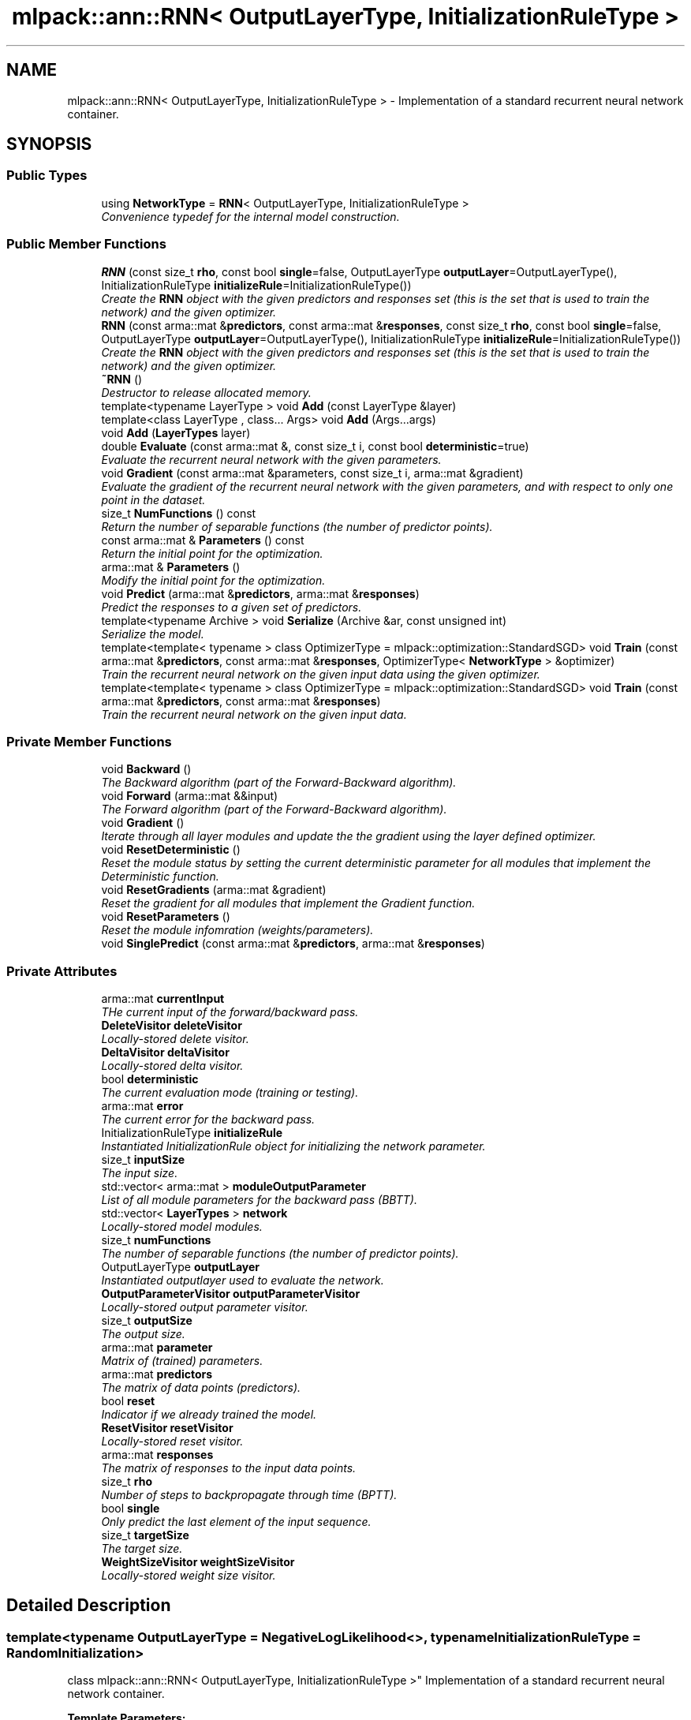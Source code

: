 .TH "mlpack::ann::RNN< OutputLayerType, InitializationRuleType >" 3 "Sat Mar 25 2017" "Version master" "mlpack" \" -*- nroff -*-
.ad l
.nh
.SH NAME
mlpack::ann::RNN< OutputLayerType, InitializationRuleType > \- Implementation of a standard recurrent neural network container\&.  

.SH SYNOPSIS
.br
.PP
.SS "Public Types"

.in +1c
.ti -1c
.RI "using \fBNetworkType\fP = \fBRNN\fP< OutputLayerType, InitializationRuleType >"
.br
.RI "\fIConvenience typedef for the internal model construction\&. \fP"
.in -1c
.SS "Public Member Functions"

.in +1c
.ti -1c
.RI "\fBRNN\fP (const size_t \fBrho\fP, const bool \fBsingle\fP=false, OutputLayerType \fBoutputLayer\fP=OutputLayerType(), InitializationRuleType \fBinitializeRule\fP=InitializationRuleType())"
.br
.RI "\fICreate the \fBRNN\fP object with the given predictors and responses set (this is the set that is used to train the network) and the given optimizer\&. \fP"
.ti -1c
.RI "\fBRNN\fP (const arma::mat &\fBpredictors\fP, const arma::mat &\fBresponses\fP, const size_t \fBrho\fP, const bool \fBsingle\fP=false, OutputLayerType \fBoutputLayer\fP=OutputLayerType(), InitializationRuleType \fBinitializeRule\fP=InitializationRuleType())"
.br
.RI "\fICreate the \fBRNN\fP object with the given predictors and responses set (this is the set that is used to train the network) and the given optimizer\&. \fP"
.ti -1c
.RI "\fB~RNN\fP ()"
.br
.RI "\fIDestructor to release allocated memory\&. \fP"
.ti -1c
.RI "template<typename LayerType > void \fBAdd\fP (const LayerType &layer)"
.br
.ti -1c
.RI "template<class LayerType , class\&.\&.\&. Args> void \fBAdd\fP (Args\&.\&.\&.args)"
.br
.ti -1c
.RI "void \fBAdd\fP (\fBLayerTypes\fP layer)"
.br
.ti -1c
.RI "double \fBEvaluate\fP (const arma::mat &, const size_t i, const bool \fBdeterministic\fP=true)"
.br
.RI "\fIEvaluate the recurrent neural network with the given parameters\&. \fP"
.ti -1c
.RI "void \fBGradient\fP (const arma::mat &parameters, const size_t i, arma::mat &gradient)"
.br
.RI "\fIEvaluate the gradient of the recurrent neural network with the given parameters, and with respect to only one point in the dataset\&. \fP"
.ti -1c
.RI "size_t \fBNumFunctions\fP () const "
.br
.RI "\fIReturn the number of separable functions (the number of predictor points)\&. \fP"
.ti -1c
.RI "const arma::mat & \fBParameters\fP () const "
.br
.RI "\fIReturn the initial point for the optimization\&. \fP"
.ti -1c
.RI "arma::mat & \fBParameters\fP ()"
.br
.RI "\fIModify the initial point for the optimization\&. \fP"
.ti -1c
.RI "void \fBPredict\fP (arma::mat &\fBpredictors\fP, arma::mat &\fBresponses\fP)"
.br
.RI "\fIPredict the responses to a given set of predictors\&. \fP"
.ti -1c
.RI "template<typename Archive > void \fBSerialize\fP (Archive &ar, const unsigned int)"
.br
.RI "\fISerialize the model\&. \fP"
.ti -1c
.RI "template<template< typename > class OptimizerType = mlpack::optimization::StandardSGD> void \fBTrain\fP (const arma::mat &\fBpredictors\fP, const arma::mat &\fBresponses\fP, OptimizerType< \fBNetworkType\fP > &optimizer)"
.br
.RI "\fITrain the recurrent neural network on the given input data using the given optimizer\&. \fP"
.ti -1c
.RI "template<template< typename > class OptimizerType = mlpack::optimization::StandardSGD> void \fBTrain\fP (const arma::mat &\fBpredictors\fP, const arma::mat &\fBresponses\fP)"
.br
.RI "\fITrain the recurrent neural network on the given input data\&. \fP"
.in -1c
.SS "Private Member Functions"

.in +1c
.ti -1c
.RI "void \fBBackward\fP ()"
.br
.RI "\fIThe Backward algorithm (part of the Forward-Backward algorithm)\&. \fP"
.ti -1c
.RI "void \fBForward\fP (arma::mat &&input)"
.br
.RI "\fIThe Forward algorithm (part of the Forward-Backward algorithm)\&. \fP"
.ti -1c
.RI "void \fBGradient\fP ()"
.br
.RI "\fIIterate through all layer modules and update the the gradient using the layer defined optimizer\&. \fP"
.ti -1c
.RI "void \fBResetDeterministic\fP ()"
.br
.RI "\fIReset the module status by setting the current deterministic parameter for all modules that implement the Deterministic function\&. \fP"
.ti -1c
.RI "void \fBResetGradients\fP (arma::mat &gradient)"
.br
.RI "\fIReset the gradient for all modules that implement the Gradient function\&. \fP"
.ti -1c
.RI "void \fBResetParameters\fP ()"
.br
.RI "\fIReset the module infomration (weights/parameters)\&. \fP"
.ti -1c
.RI "void \fBSinglePredict\fP (const arma::mat &\fBpredictors\fP, arma::mat &\fBresponses\fP)"
.br
.in -1c
.SS "Private Attributes"

.in +1c
.ti -1c
.RI "arma::mat \fBcurrentInput\fP"
.br
.RI "\fITHe current input of the forward/backward pass\&. \fP"
.ti -1c
.RI "\fBDeleteVisitor\fP \fBdeleteVisitor\fP"
.br
.RI "\fILocally-stored delete visitor\&. \fP"
.ti -1c
.RI "\fBDeltaVisitor\fP \fBdeltaVisitor\fP"
.br
.RI "\fILocally-stored delta visitor\&. \fP"
.ti -1c
.RI "bool \fBdeterministic\fP"
.br
.RI "\fIThe current evaluation mode (training or testing)\&. \fP"
.ti -1c
.RI "arma::mat \fBerror\fP"
.br
.RI "\fIThe current error for the backward pass\&. \fP"
.ti -1c
.RI "InitializationRuleType \fBinitializeRule\fP"
.br
.RI "\fIInstantiated InitializationRule object for initializing the network parameter\&. \fP"
.ti -1c
.RI "size_t \fBinputSize\fP"
.br
.RI "\fIThe input size\&. \fP"
.ti -1c
.RI "std::vector< arma::mat > \fBmoduleOutputParameter\fP"
.br
.RI "\fIList of all module parameters for the backward pass (BBTT)\&. \fP"
.ti -1c
.RI "std::vector< \fBLayerTypes\fP > \fBnetwork\fP"
.br
.RI "\fILocally-stored model modules\&. \fP"
.ti -1c
.RI "size_t \fBnumFunctions\fP"
.br
.RI "\fIThe number of separable functions (the number of predictor points)\&. \fP"
.ti -1c
.RI "OutputLayerType \fBoutputLayer\fP"
.br
.RI "\fIInstantiated outputlayer used to evaluate the network\&. \fP"
.ti -1c
.RI "\fBOutputParameterVisitor\fP \fBoutputParameterVisitor\fP"
.br
.RI "\fILocally-stored output parameter visitor\&. \fP"
.ti -1c
.RI "size_t \fBoutputSize\fP"
.br
.RI "\fIThe output size\&. \fP"
.ti -1c
.RI "arma::mat \fBparameter\fP"
.br
.RI "\fIMatrix of (trained) parameters\&. \fP"
.ti -1c
.RI "arma::mat \fBpredictors\fP"
.br
.RI "\fIThe matrix of data points (predictors)\&. \fP"
.ti -1c
.RI "bool \fBreset\fP"
.br
.RI "\fIIndicator if we already trained the model\&. \fP"
.ti -1c
.RI "\fBResetVisitor\fP \fBresetVisitor\fP"
.br
.RI "\fILocally-stored reset visitor\&. \fP"
.ti -1c
.RI "arma::mat \fBresponses\fP"
.br
.RI "\fIThe matrix of responses to the input data points\&. \fP"
.ti -1c
.RI "size_t \fBrho\fP"
.br
.RI "\fINumber of steps to backpropagate through time (BPTT)\&. \fP"
.ti -1c
.RI "bool \fBsingle\fP"
.br
.RI "\fIOnly predict the last element of the input sequence\&. \fP"
.ti -1c
.RI "size_t \fBtargetSize\fP"
.br
.RI "\fIThe target size\&. \fP"
.ti -1c
.RI "\fBWeightSizeVisitor\fP \fBweightSizeVisitor\fP"
.br
.RI "\fILocally-stored weight size visitor\&. \fP"
.in -1c
.SH "Detailed Description"
.PP 

.SS "template<typename OutputLayerType = NegativeLogLikelihood<>, typename InitializationRuleType = RandomInitialization>
.br
class mlpack::ann::RNN< OutputLayerType, InitializationRuleType >"
Implementation of a standard recurrent neural network container\&. 


.PP
\fBTemplate Parameters:\fP
.RS 4
\fIOutputLayerType\fP The output layer type used to evaluate the network\&. 
.br
\fIInitializationRuleType\fP Rule used to initialize the weight matrix\&. 
.RE
.PP

.PP
Definition at line 40 of file rnn\&.hpp\&.
.SH "Member Typedef Documentation"
.PP 
.SS "template<typename OutputLayerType  = NegativeLogLikelihood<>, typename InitializationRuleType  = RandomInitialization> using \fBmlpack::ann::RNN\fP< OutputLayerType, InitializationRuleType >::\fBNetworkType\fP =  \fBRNN\fP<OutputLayerType, InitializationRuleType>"

.PP
Convenience typedef for the internal model construction\&. 
.PP
Definition at line 44 of file rnn\&.hpp\&.
.SH "Constructor & Destructor Documentation"
.PP 
.SS "template<typename OutputLayerType  = NegativeLogLikelihood<>, typename InitializationRuleType  = RandomInitialization> \fBmlpack::ann::RNN\fP< OutputLayerType, InitializationRuleType >::\fBRNN\fP (const size_t rho, const bool single = \fCfalse\fP, OutputLayerType outputLayer = \fCOutputLayerType()\fP, InitializationRuleType initializeRule = \fCInitializationRuleType()\fP)"

.PP
Create the \fBRNN\fP object with the given predictors and responses set (this is the set that is used to train the network) and the given optimizer\&. Optionally, specify which initialize rule and performance function should be used\&.
.PP
\fBParameters:\fP
.RS 4
\fIrho\fP Maximum number of steps to backpropagate through time (BPTT)\&. 
.br
\fIsingle\fP Predict only the last element of the input sequence\&. 
.br
\fIoutputLayer\fP Output layer used to evaluate the network\&. 
.br
\fIinitializeRule\fP Optional instantiated InitializationRule object for initializing the network parameter\&. 
.RE
.PP

.SS "template<typename OutputLayerType  = NegativeLogLikelihood<>, typename InitializationRuleType  = RandomInitialization> \fBmlpack::ann::RNN\fP< OutputLayerType, InitializationRuleType >::\fBRNN\fP (const arma::mat & predictors, const arma::mat & responses, const size_t rho, const bool single = \fCfalse\fP, OutputLayerType outputLayer = \fCOutputLayerType()\fP, InitializationRuleType initializeRule = \fCInitializationRuleType()\fP)"

.PP
Create the \fBRNN\fP object with the given predictors and responses set (this is the set that is used to train the network) and the given optimizer\&. Optionally, specify which initialize rule and performance function should be used\&.
.PP
\fBParameters:\fP
.RS 4
\fIpredictors\fP Input training variables\&. 
.br
\fIresponses\fP Outputs results from input training variables\&. 
.br
\fIrho\fP Maximum number of steps to backpropagate through time (BPTT)\&. 
.br
\fIsingle\fP Predict only the last element of the input sequence\&. 
.br
\fIoutputLayer\fP Output layer used to evaluate the network\&. 
.br
\fIinitializeRule\fP Optional instantiated InitializationRule object for initializing the network parameter\&. 
.RE
.PP

.SS "template<typename OutputLayerType  = NegativeLogLikelihood<>, typename InitializationRuleType  = RandomInitialization> \fBmlpack::ann::RNN\fP< OutputLayerType, InitializationRuleType >::~\fBRNN\fP ()"

.PP
Destructor to release allocated memory\&. 
.SH "Member Function Documentation"
.PP 
.SS "template<typename OutputLayerType  = NegativeLogLikelihood<>, typename InitializationRuleType  = RandomInitialization> template<typename LayerType > void \fBmlpack::ann::RNN\fP< OutputLayerType, InitializationRuleType >::\fBAdd\fP (const LayerType & layer)\fC [inline]\fP"

.PP
Definition at line 168 of file rnn\&.hpp\&.
.PP
References mlpack::ann::RNN< OutputLayerType, InitializationRuleType >::network\&.
.SS "template<typename OutputLayerType  = NegativeLogLikelihood<>, typename InitializationRuleType  = RandomInitialization> template<class LayerType , class\&.\&.\&. Args> void \fBmlpack::ann::RNN\fP< OutputLayerType, InitializationRuleType >::\fBAdd\fP (Args\&.\&.\&. args)\fC [inline]\fP"

.PP
Definition at line 176 of file rnn\&.hpp\&.
.PP
References mlpack::ann::RNN< OutputLayerType, InitializationRuleType >::network\&.
.SS "template<typename OutputLayerType  = NegativeLogLikelihood<>, typename InitializationRuleType  = RandomInitialization> void \fBmlpack::ann::RNN\fP< OutputLayerType, InitializationRuleType >::\fBAdd\fP (\fBLayerTypes\fP layer)\fC [inline]\fP"

.PP
Definition at line 183 of file rnn\&.hpp\&.
.PP
References mlpack::ann::RNN< OutputLayerType, InitializationRuleType >::network\&.
.SS "template<typename OutputLayerType  = NegativeLogLikelihood<>, typename InitializationRuleType  = RandomInitialization> void \fBmlpack::ann::RNN\fP< OutputLayerType, InitializationRuleType >::Backward ()\fC [private]\fP"

.PP
The Backward algorithm (part of the Forward-Backward algorithm)\&. Computes backward pass for module\&. 
.PP
Referenced by mlpack::ann::RNN< OutputLayerType, InitializationRuleType >::Parameters()\&.
.SS "template<typename OutputLayerType  = NegativeLogLikelihood<>, typename InitializationRuleType  = RandomInitialization> double \fBmlpack::ann::RNN\fP< OutputLayerType, InitializationRuleType >::Evaluate (const arma::mat &, const size_t i, const bool deterministic = \fCtrue\fP)"

.PP
Evaluate the recurrent neural network with the given parameters\&. This function is usually called by the optimizer to train the model\&.
.PP
\fBParameters:\fP
.RS 4
\fIparameters\fP Matrix model parameters\&. 
.br
\fIi\fP Index of point to use for objective function evaluation\&. 
.br
\fIdeterministic\fP Whether or not to train or test the model\&. Note some layer act differently in training or testing mode\&. 
.RE
.PP

.SS "template<typename OutputLayerType  = NegativeLogLikelihood<>, typename InitializationRuleType  = RandomInitialization> void \fBmlpack::ann::RNN\fP< OutputLayerType, InitializationRuleType >::Forward (arma::mat && input)\fC [private]\fP"

.PP
The Forward algorithm (part of the Forward-Backward algorithm)\&. Computes forward probabilities for each module\&.
.PP
\fBParameters:\fP
.RS 4
\fIinput\fP Data sequence to compute probabilities for\&. 
.RE
.PP

.PP
Referenced by mlpack::ann::RNN< OutputLayerType, InitializationRuleType >::Parameters()\&.
.SS "template<typename OutputLayerType  = NegativeLogLikelihood<>, typename InitializationRuleType  = RandomInitialization> void \fBmlpack::ann::RNN\fP< OutputLayerType, InitializationRuleType >::Gradient (const arma::mat & parameters, const size_t i, arma::mat & gradient)"

.PP
Evaluate the gradient of the recurrent neural network with the given parameters, and with respect to only one point in the dataset\&. This is useful for optimizers such as SGD, which require a separable objective function\&.
.PP
\fBParameters:\fP
.RS 4
\fIparameters\fP Matrix of the model parameters to be optimized\&. 
.br
\fIi\fP Index of points to use for objective function gradient evaluation\&. 
.br
\fIgradient\fP Matrix to output gradient into\&. 
.RE
.PP

.SS "template<typename OutputLayerType  = NegativeLogLikelihood<>, typename InitializationRuleType  = RandomInitialization> void \fBmlpack::ann::RNN\fP< OutputLayerType, InitializationRuleType >::Gradient ()\fC [private]\fP"

.PP
Iterate through all layer modules and update the the gradient using the layer defined optimizer\&. 
.PP
Referenced by mlpack::ann::RNN< OutputLayerType, InitializationRuleType >::Parameters()\&.
.SS "template<typename OutputLayerType  = NegativeLogLikelihood<>, typename InitializationRuleType  = RandomInitialization> size_t \fBmlpack::ann::RNN\fP< OutputLayerType, InitializationRuleType >::NumFunctions () const\fC [inline]\fP"

.PP
Return the number of separable functions (the number of predictor points)\&. 
.PP
Definition at line 186 of file rnn\&.hpp\&.
.PP
References mlpack::ann::RNN< OutputLayerType, InitializationRuleType >::numFunctions\&.
.SS "template<typename OutputLayerType  = NegativeLogLikelihood<>, typename InitializationRuleType  = RandomInitialization> const arma::mat& \fBmlpack::ann::RNN\fP< OutputLayerType, InitializationRuleType >::Parameters () const\fC [inline]\fP"

.PP
Return the initial point for the optimization\&. 
.PP
Definition at line 189 of file rnn\&.hpp\&.
.PP
References mlpack::ann::RNN< OutputLayerType, InitializationRuleType >::parameter\&.
.SS "template<typename OutputLayerType  = NegativeLogLikelihood<>, typename InitializationRuleType  = RandomInitialization> arma::mat& \fBmlpack::ann::RNN\fP< OutputLayerType, InitializationRuleType >::Parameters ()\fC [inline]\fP"

.PP
Modify the initial point for the optimization\&. 
.PP
Definition at line 191 of file rnn\&.hpp\&.
.PP
References mlpack::ann::RNN< OutputLayerType, InitializationRuleType >::Backward(), mlpack::ann::RNN< OutputLayerType, InitializationRuleType >::Forward(), mlpack::ann::RNN< OutputLayerType, InitializationRuleType >::Gradient(), mlpack::ann::RNN< OutputLayerType, InitializationRuleType >::parameter, mlpack::ann::RNN< OutputLayerType, InitializationRuleType >::ResetDeterministic(), mlpack::ann::RNN< OutputLayerType, InitializationRuleType >::ResetGradients(), mlpack::ann::RNN< OutputLayerType, InitializationRuleType >::ResetParameters(), mlpack::ann::RNN< OutputLayerType, InitializationRuleType >::Serialize(), and mlpack::ann::RNN< OutputLayerType, InitializationRuleType >::SinglePredict()\&.
.SS "template<typename OutputLayerType  = NegativeLogLikelihood<>, typename InitializationRuleType  = RandomInitialization> void \fBmlpack::ann::RNN\fP< OutputLayerType, InitializationRuleType >::Predict (arma::mat & predictors, arma::mat & responses)"

.PP
Predict the responses to a given set of predictors\&. The responses will reflect the output of the given output layer as returned by the output layer function\&.
.PP
\fBParameters:\fP
.RS 4
\fIpredictors\fP Input predictors\&. 
.br
\fIresponses\fP Matrix to put output predictions of responses into\&. 
.RE
.PP

.SS "template<typename OutputLayerType  = NegativeLogLikelihood<>, typename InitializationRuleType  = RandomInitialization> void \fBmlpack::ann::RNN\fP< OutputLayerType, InitializationRuleType >::ResetDeterministic ()\fC [private]\fP"

.PP
Reset the module status by setting the current deterministic parameter for all modules that implement the Deterministic function\&. 
.PP
Referenced by mlpack::ann::RNN< OutputLayerType, InitializationRuleType >::Parameters()\&.
.SS "template<typename OutputLayerType  = NegativeLogLikelihood<>, typename InitializationRuleType  = RandomInitialization> void \fBmlpack::ann::RNN\fP< OutputLayerType, InitializationRuleType >::ResetGradients (arma::mat & gradient)\fC [private]\fP"

.PP
Reset the gradient for all modules that implement the Gradient function\&. 
.PP
Referenced by mlpack::ann::RNN< OutputLayerType, InitializationRuleType >::Parameters()\&.
.SS "template<typename OutputLayerType  = NegativeLogLikelihood<>, typename InitializationRuleType  = RandomInitialization> void \fBmlpack::ann::RNN\fP< OutputLayerType, InitializationRuleType >::ResetParameters ()\fC [private]\fP"

.PP
Reset the module infomration (weights/parameters)\&. 
.PP
Referenced by mlpack::ann::RNN< OutputLayerType, InitializationRuleType >::Parameters()\&.
.SS "template<typename OutputLayerType  = NegativeLogLikelihood<>, typename InitializationRuleType  = RandomInitialization> template<typename Archive > void \fBmlpack::ann::RNN\fP< OutputLayerType, InitializationRuleType >::Serialize (Archive & ar, const unsigned int)"

.PP
Serialize the model\&. 
.PP
Referenced by mlpack::ann::RNN< OutputLayerType, InitializationRuleType >::Parameters()\&.
.SS "template<typename OutputLayerType  = NegativeLogLikelihood<>, typename InitializationRuleType  = RandomInitialization> void \fBmlpack::ann::RNN\fP< OutputLayerType, InitializationRuleType >::SinglePredict (const arma::mat & predictors, arma::mat & responses)\fC [private]\fP"

.PP
Referenced by mlpack::ann::RNN< OutputLayerType, InitializationRuleType >::Parameters()\&.
.SS "template<typename OutputLayerType  = NegativeLogLikelihood<>, typename InitializationRuleType  = RandomInitialization> template<template< typename > class OptimizerType = mlpack::optimization::StandardSGD> void \fBmlpack::ann::RNN\fP< OutputLayerType, InitializationRuleType >::Train (const arma::mat & predictors, const arma::mat & responses, OptimizerType< \fBNetworkType\fP > & optimizer)"

.PP
Train the recurrent neural network on the given input data using the given optimizer\&. This will use the existing model parameters as a starting point for the optimization\&. If this is not what you want, then you should access the parameters vector directly with \fBParameters()\fP and modify it as desired\&.
.PP
\fBTemplate Parameters:\fP
.RS 4
\fIOptimizerType\fP Type of optimizer to use to train the model\&. 
.RE
.PP
\fBParameters:\fP
.RS 4
\fIpredictors\fP Input training variables\&. 
.br
\fIresponses\fP Outputs results from input training variables\&. 
.br
\fIoptimizer\fP Instantiated optimizer used to train the model\&. 
.RE
.PP

.SS "template<typename OutputLayerType  = NegativeLogLikelihood<>, typename InitializationRuleType  = RandomInitialization> template<template< typename > class OptimizerType = mlpack::optimization::StandardSGD> void \fBmlpack::ann::RNN\fP< OutputLayerType, InitializationRuleType >::Train (const arma::mat & predictors, const arma::mat & responses)"

.PP
Train the recurrent neural network on the given input data\&. By default, the SGD optimization algorithm is used, but others can be specified (such as \fBmlpack::optimization::RMSprop\fP)\&.
.PP
This will use the existing model parameters as a starting point for the optimization\&. If this is not what you want, then you should access the parameters vector directly with \fBParameters()\fP and modify it as desired\&.
.PP
\fBTemplate Parameters:\fP
.RS 4
\fIOptimizerType\fP Type of optimizer to use to train the model\&. 
.RE
.PP
\fBParameters:\fP
.RS 4
\fIpredictors\fP Input training variables\&. 
.br
\fIresponses\fP Outputs results from input training variables\&. 
.RE
.PP

.SH "Member Data Documentation"
.PP 
.SS "template<typename OutputLayerType  = NegativeLogLikelihood<>, typename InitializationRuleType  = RandomInitialization> arma::mat \fBmlpack::ann::RNN\fP< OutputLayerType, InitializationRuleType >::currentInput\fC [private]\fP"

.PP
THe current input of the forward/backward pass\&. 
.PP
Definition at line 287 of file rnn\&.hpp\&.
.SS "template<typename OutputLayerType  = NegativeLogLikelihood<>, typename InitializationRuleType  = RandomInitialization> \fBDeleteVisitor\fP \fBmlpack::ann::RNN\fP< OutputLayerType, InitializationRuleType >::deleteVisitor\fC [private]\fP"

.PP
Locally-stored delete visitor\&. 
.PP
Definition at line 305 of file rnn\&.hpp\&.
.SS "template<typename OutputLayerType  = NegativeLogLikelihood<>, typename InitializationRuleType  = RandomInitialization> \fBDeltaVisitor\fP \fBmlpack::ann::RNN\fP< OutputLayerType, InitializationRuleType >::deltaVisitor\fC [private]\fP"

.PP
Locally-stored delta visitor\&. 
.PP
Definition at line 290 of file rnn\&.hpp\&.
.SS "template<typename OutputLayerType  = NegativeLogLikelihood<>, typename InitializationRuleType  = RandomInitialization> bool \fBmlpack::ann::RNN\fP< OutputLayerType, InitializationRuleType >::deterministic\fC [private]\fP"

.PP
The current evaluation mode (training or testing)\&. 
.PP
Definition at line 308 of file rnn\&.hpp\&.
.SS "template<typename OutputLayerType  = NegativeLogLikelihood<>, typename InitializationRuleType  = RandomInitialization> arma::mat \fBmlpack::ann::RNN\fP< OutputLayerType, InitializationRuleType >::error\fC [private]\fP"

.PP
The current error for the backward pass\&. 
.PP
Definition at line 284 of file rnn\&.hpp\&.
.SS "template<typename OutputLayerType  = NegativeLogLikelihood<>, typename InitializationRuleType  = RandomInitialization> InitializationRuleType \fBmlpack::ann::RNN\fP< OutputLayerType, InitializationRuleType >::initializeRule\fC [private]\fP"

.PP
Instantiated InitializationRule object for initializing the network parameter\&. 
.PP
Definition at line 251 of file rnn\&.hpp\&.
.SS "template<typename OutputLayerType  = NegativeLogLikelihood<>, typename InitializationRuleType  = RandomInitialization> size_t \fBmlpack::ann::RNN\fP< OutputLayerType, InitializationRuleType >::inputSize\fC [private]\fP"

.PP
The input size\&. 
.PP
Definition at line 254 of file rnn\&.hpp\&.
.SS "template<typename OutputLayerType  = NegativeLogLikelihood<>, typename InitializationRuleType  = RandomInitialization> std::vector<arma::mat> \fBmlpack::ann::RNN\fP< OutputLayerType, InitializationRuleType >::moduleOutputParameter\fC [private]\fP"

.PP
List of all module parameters for the backward pass (BBTT)\&. 
.PP
Definition at line 296 of file rnn\&.hpp\&.
.SS "template<typename OutputLayerType  = NegativeLogLikelihood<>, typename InitializationRuleType  = RandomInitialization> std::vector<\fBLayerTypes\fP> \fBmlpack::ann::RNN\fP< OutputLayerType, InitializationRuleType >::network\fC [private]\fP"

.PP
Locally-stored model modules\&. 
.PP
Definition at line 269 of file rnn\&.hpp\&.
.PP
Referenced by mlpack::ann::RNN< OutputLayerType, InitializationRuleType >::Add()\&.
.SS "template<typename OutputLayerType  = NegativeLogLikelihood<>, typename InitializationRuleType  = RandomInitialization> size_t \fBmlpack::ann::RNN\fP< OutputLayerType, InitializationRuleType >::numFunctions\fC [private]\fP"

.PP
The number of separable functions (the number of predictor points)\&. 
.PP
Definition at line 281 of file rnn\&.hpp\&.
.PP
Referenced by mlpack::ann::RNN< OutputLayerType, InitializationRuleType >::NumFunctions()\&.
.SS "template<typename OutputLayerType  = NegativeLogLikelihood<>, typename InitializationRuleType  = RandomInitialization> OutputLayerType \fBmlpack::ann::RNN\fP< OutputLayerType, InitializationRuleType >::outputLayer\fC [private]\fP"

.PP
Instantiated outputlayer used to evaluate the network\&. 
.PP
Definition at line 247 of file rnn\&.hpp\&.
.SS "template<typename OutputLayerType  = NegativeLogLikelihood<>, typename InitializationRuleType  = RandomInitialization> \fBOutputParameterVisitor\fP \fBmlpack::ann::RNN\fP< OutputLayerType, InitializationRuleType >::outputParameterVisitor\fC [private]\fP"

.PP
Locally-stored output parameter visitor\&. 
.PP
Definition at line 293 of file rnn\&.hpp\&.
.SS "template<typename OutputLayerType  = NegativeLogLikelihood<>, typename InitializationRuleType  = RandomInitialization> size_t \fBmlpack::ann::RNN\fP< OutputLayerType, InitializationRuleType >::outputSize\fC [private]\fP"

.PP
The output size\&. 
.PP
Definition at line 257 of file rnn\&.hpp\&.
.SS "template<typename OutputLayerType  = NegativeLogLikelihood<>, typename InitializationRuleType  = RandomInitialization> arma::mat \fBmlpack::ann::RNN\fP< OutputLayerType, InitializationRuleType >::parameter\fC [private]\fP"

.PP
Matrix of (trained) parameters\&. 
.PP
Definition at line 278 of file rnn\&.hpp\&.
.PP
Referenced by mlpack::ann::RNN< OutputLayerType, InitializationRuleType >::Parameters()\&.
.SS "template<typename OutputLayerType  = NegativeLogLikelihood<>, typename InitializationRuleType  = RandomInitialization> arma::mat \fBmlpack::ann::RNN\fP< OutputLayerType, InitializationRuleType >::predictors\fC [private]\fP"

.PP
The matrix of data points (predictors)\&. 
.PP
Definition at line 272 of file rnn\&.hpp\&.
.SS "template<typename OutputLayerType  = NegativeLogLikelihood<>, typename InitializationRuleType  = RandomInitialization> bool \fBmlpack::ann::RNN\fP< OutputLayerType, InitializationRuleType >::reset\fC [private]\fP"

.PP
Indicator if we already trained the model\&. 
.PP
Definition at line 263 of file rnn\&.hpp\&.
.SS "template<typename OutputLayerType  = NegativeLogLikelihood<>, typename InitializationRuleType  = RandomInitialization> \fBResetVisitor\fP \fBmlpack::ann::RNN\fP< OutputLayerType, InitializationRuleType >::resetVisitor\fC [private]\fP"

.PP
Locally-stored reset visitor\&. 
.PP
Definition at line 302 of file rnn\&.hpp\&.
.SS "template<typename OutputLayerType  = NegativeLogLikelihood<>, typename InitializationRuleType  = RandomInitialization> arma::mat \fBmlpack::ann::RNN\fP< OutputLayerType, InitializationRuleType >::responses\fC [private]\fP"

.PP
The matrix of responses to the input data points\&. 
.PP
Definition at line 275 of file rnn\&.hpp\&.
.SS "template<typename OutputLayerType  = NegativeLogLikelihood<>, typename InitializationRuleType  = RandomInitialization> size_t \fBmlpack::ann::RNN\fP< OutputLayerType, InitializationRuleType >::rho\fC [private]\fP"

.PP
Number of steps to backpropagate through time (BPTT)\&. 
.PP
Definition at line 244 of file rnn\&.hpp\&.
.SS "template<typename OutputLayerType  = NegativeLogLikelihood<>, typename InitializationRuleType  = RandomInitialization> bool \fBmlpack::ann::RNN\fP< OutputLayerType, InitializationRuleType >::single\fC [private]\fP"

.PP
Only predict the last element of the input sequence\&. 
.PP
Definition at line 266 of file rnn\&.hpp\&.
.SS "template<typename OutputLayerType  = NegativeLogLikelihood<>, typename InitializationRuleType  = RandomInitialization> size_t \fBmlpack::ann::RNN\fP< OutputLayerType, InitializationRuleType >::targetSize\fC [private]\fP"

.PP
The target size\&. 
.PP
Definition at line 260 of file rnn\&.hpp\&.
.SS "template<typename OutputLayerType  = NegativeLogLikelihood<>, typename InitializationRuleType  = RandomInitialization> \fBWeightSizeVisitor\fP \fBmlpack::ann::RNN\fP< OutputLayerType, InitializationRuleType >::weightSizeVisitor\fC [private]\fP"

.PP
Locally-stored weight size visitor\&. 
.PP
Definition at line 299 of file rnn\&.hpp\&.

.SH "Author"
.PP 
Generated automatically by Doxygen for mlpack from the source code\&.
